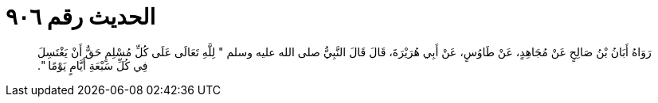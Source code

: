 
= الحديث رقم ٩٠٦

[quote.hadith]
رَوَاهُ أَبَانُ بْنُ صَالِحٍ عَنْ مُجَاهِدٍ، عَنْ طَاوُسٍ، عَنْ أَبِي هُرَيْرَةَ، قَالَ قَالَ النَّبِيُّ صلى الله عليه وسلم ‏"‏ لِلَّهِ تَعَالَى عَلَى كُلِّ مُسْلِمٍ حَقٌّ أَنْ يَغْتَسِلَ فِي كُلِّ سَبْعَةِ أَيَّامٍ يَوْمًا ‏"‏‏.‏